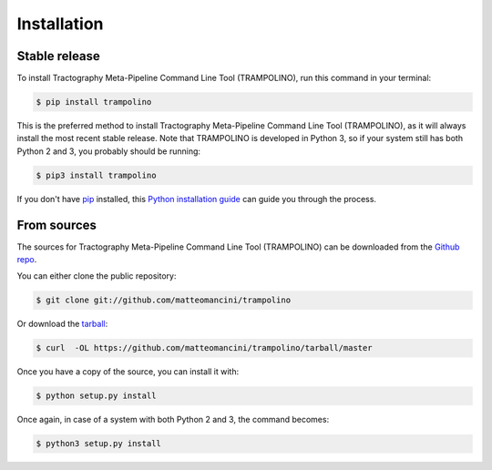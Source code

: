 .. highlight:: shell

============
Installation
============


Stable release
--------------

To install Tractography Meta-Pipeline Command Line Tool (TRAMPOLINO), run this command in your terminal:

.. code-block:: console

    $ pip install trampolino

This is the preferred method to install Tractography Meta-Pipeline Command Line Tool (TRAMPOLINO), as it will always install the most recent stable release. Note that TRAMPOLINO is developed in Python 3, so if your system still has both Python 2 and 3, you probably should be running:

.. code-block:: console

    $ pip3 install trampolino

If you don't have `pip`_ installed, this `Python installation guide`_ can guide
you through the process.

.. _pip: https://pip.pypa.io
.. _Python installation guide: http://docs.python-guide.org/en/latest/starting/installation/


From sources
------------

The sources for Tractography Meta-Pipeline Command Line Tool (TRAMPOLINO) can be downloaded from the `Github repo`_.

You can either clone the public repository:

.. code-block:: console

    $ git clone git://github.com/matteomancini/trampolino

Or download the `tarball`_:

.. code-block:: console

    $ curl  -OL https://github.com/matteomancini/trampolino/tarball/master

Once you have a copy of the source, you can install it with:

.. code-block:: console

    $ python setup.py install
    
Once again, in case of a system with both Python 2 and 3, the command becomes:

.. code-block:: console

    $ python3 setup.py install


.. _Github repo: https://github.com/matteomancini/trampolino
.. _tarball: https://github.com/matteomancini/trampolino/tarball/master
